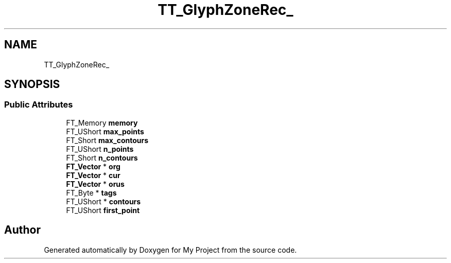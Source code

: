 .TH "TT_GlyphZoneRec_" 3 "Wed Feb 1 2023" "Version Version 0.0" "My Project" \" -*- nroff -*-
.ad l
.nh
.SH NAME
TT_GlyphZoneRec_
.SH SYNOPSIS
.br
.PP
.SS "Public Attributes"

.in +1c
.ti -1c
.RI "FT_Memory \fBmemory\fP"
.br
.ti -1c
.RI "FT_UShort \fBmax_points\fP"
.br
.ti -1c
.RI "FT_Short \fBmax_contours\fP"
.br
.ti -1c
.RI "FT_UShort \fBn_points\fP"
.br
.ti -1c
.RI "FT_Short \fBn_contours\fP"
.br
.ti -1c
.RI "\fBFT_Vector\fP * \fBorg\fP"
.br
.ti -1c
.RI "\fBFT_Vector\fP * \fBcur\fP"
.br
.ti -1c
.RI "\fBFT_Vector\fP * \fBorus\fP"
.br
.ti -1c
.RI "FT_Byte * \fBtags\fP"
.br
.ti -1c
.RI "FT_UShort * \fBcontours\fP"
.br
.ti -1c
.RI "FT_UShort \fBfirst_point\fP"
.br
.in -1c

.SH "Author"
.PP 
Generated automatically by Doxygen for My Project from the source code\&.
